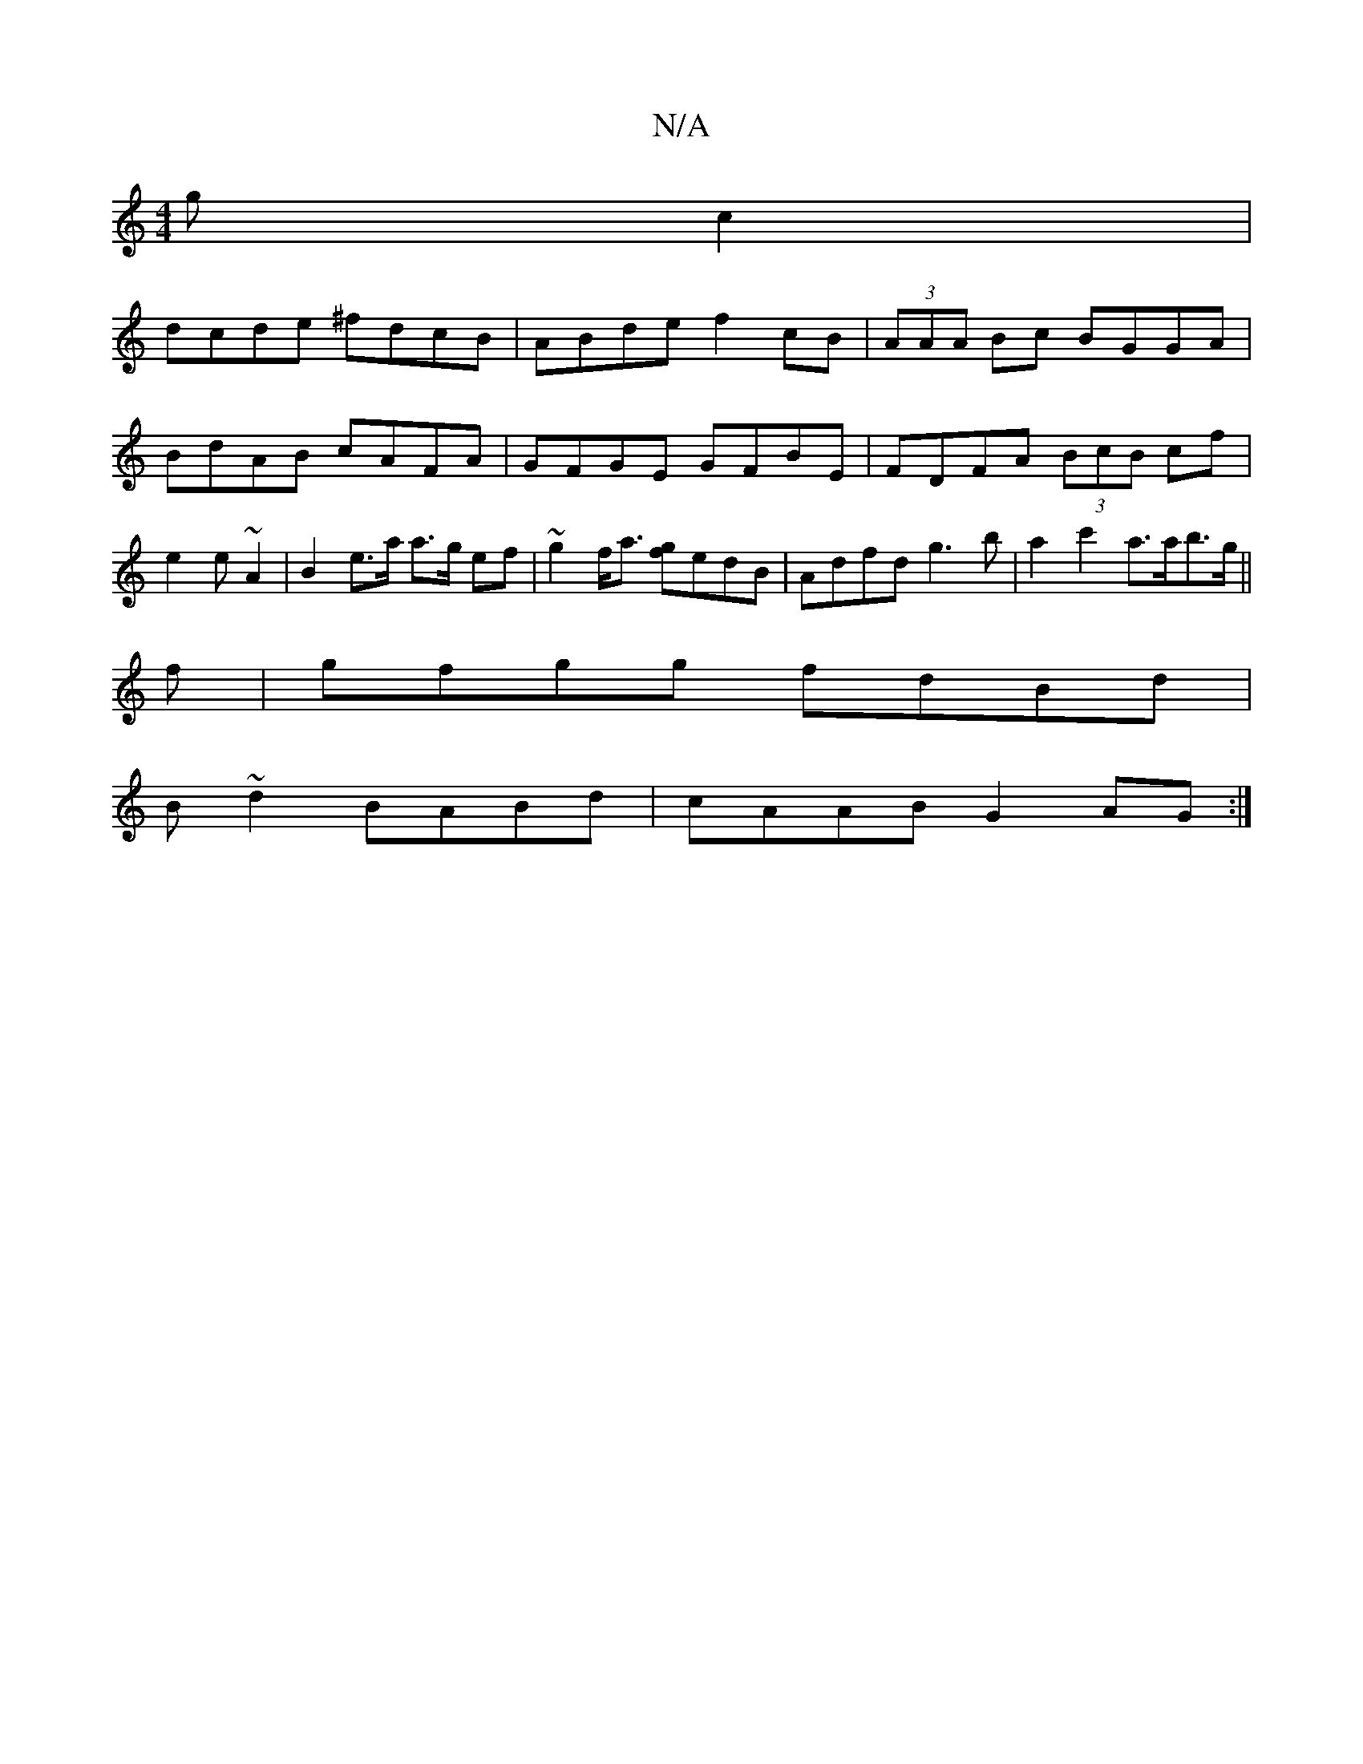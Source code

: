 X:1
T:N/A
M:4/4
R:N/A
K:Cmajor
gc2|
dcde ^fdcB| ABde f2cB|(3AAA Bc BGGA | BdAB cAFA | GFGE GFBE | FDFA (3BcB cf | e2 e ~A2 | B2 e>a a>g ef |~g2 f<a [gf]edB | Adfd g3b | a2c'2 a>ab>g ||
f |gfgg fdBd|
B~d2 BABd|cAAB G2AG:|

D3C D2 Bd